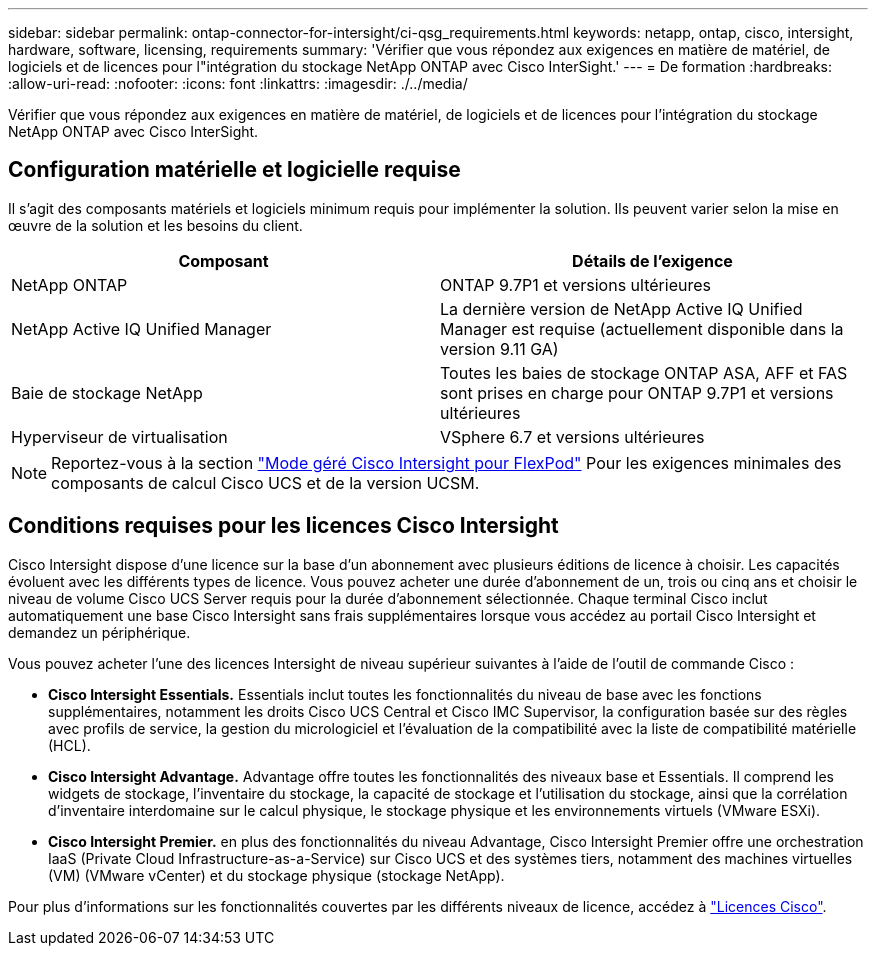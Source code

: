 ---
sidebar: sidebar 
permalink: ontap-connector-for-intersight/ci-qsg_requirements.html 
keywords: netapp, ontap, cisco, intersight, hardware, software, licensing, requirements 
summary: 'Vérifier que vous répondez aux exigences en matière de matériel, de logiciels et de licences pour l"intégration du stockage NetApp ONTAP avec Cisco InterSight.' 
---
= De formation
:hardbreaks:
:allow-uri-read: 
:nofooter: 
:icons: font
:linkattrs: 
:imagesdir: ./../media/


[role="lead"]
Vérifier que vous répondez aux exigences en matière de matériel, de logiciels et de licences pour l'intégration du stockage NetApp ONTAP avec Cisco InterSight.



== Configuration matérielle et logicielle requise

Il s'agit des composants matériels et logiciels minimum requis pour implémenter la solution. Ils peuvent varier selon la mise en œuvre de la solution et les besoins du client.

|===
| Composant | Détails de l'exigence 


| NetApp ONTAP | ONTAP 9.7P1 et versions ultérieures 


| NetApp Active IQ Unified Manager | La dernière version de NetApp Active IQ Unified Manager est requise (actuellement disponible dans la version 9.11 GA) 


| Baie de stockage NetApp | Toutes les baies de stockage ONTAP ASA, AFF et FAS sont prises en charge pour ONTAP 9.7P1 et versions ultérieures 


| Hyperviseur de virtualisation | VSphere 6.7 et versions ultérieures 
|===

NOTE: Reportez-vous à la section https://www.cisco.com/c/en/us/solutions/collateral/data-center-virtualization/flexpod/cisco-imm-for-flexpod.html["Mode géré Cisco Intersight pour FlexPod"^] Pour les exigences minimales des composants de calcul Cisco UCS et de la version UCSM.



== Conditions requises pour les licences Cisco Intersight

Cisco Intersight dispose d'une licence sur la base d'un abonnement avec plusieurs éditions de licence à choisir. Les capacités évoluent avec les différents types de licence. Vous pouvez acheter une durée d'abonnement de un, trois ou cinq ans et choisir le niveau de volume Cisco UCS Server requis pour la durée d'abonnement sélectionnée. Chaque terminal Cisco inclut automatiquement une base Cisco Intersight sans frais supplémentaires lorsque vous accédez au portail Cisco Intersight et demandez un périphérique.

Vous pouvez acheter l'une des licences Intersight de niveau supérieur suivantes à l'aide de l'outil de commande Cisco :

* *Cisco Intersight Essentials.* Essentials inclut toutes les fonctionnalités du niveau de base avec les fonctions supplémentaires, notamment les droits Cisco UCS Central et Cisco IMC Supervisor, la configuration basée sur des règles avec profils de service, la gestion du micrologiciel et l'évaluation de la compatibilité avec la liste de compatibilité matérielle (HCL).
* *Cisco Intersight Advantage.* Advantage offre toutes les fonctionnalités des niveaux base et Essentials. Il comprend les widgets de stockage, l'inventaire du stockage, la capacité de stockage et l'utilisation du stockage, ainsi que la corrélation d'inventaire interdomaine sur le calcul physique, le stockage physique et les environnements virtuels (VMware ESXi).
* *Cisco Intersight Premier.* en plus des fonctionnalités du niveau Advantage, Cisco Intersight Premier offre une orchestration IaaS (Private Cloud Infrastructure-as-a-Service) sur Cisco UCS et des systèmes tiers, notamment des machines virtuelles (VM) (VMware vCenter) et du stockage physique (stockage NetApp).


Pour plus d'informations sur les fonctionnalités couvertes par les différents niveaux de licence, accédez à https://intersight.com/help/getting_started#intersight_licensing["Licences Cisco"].
